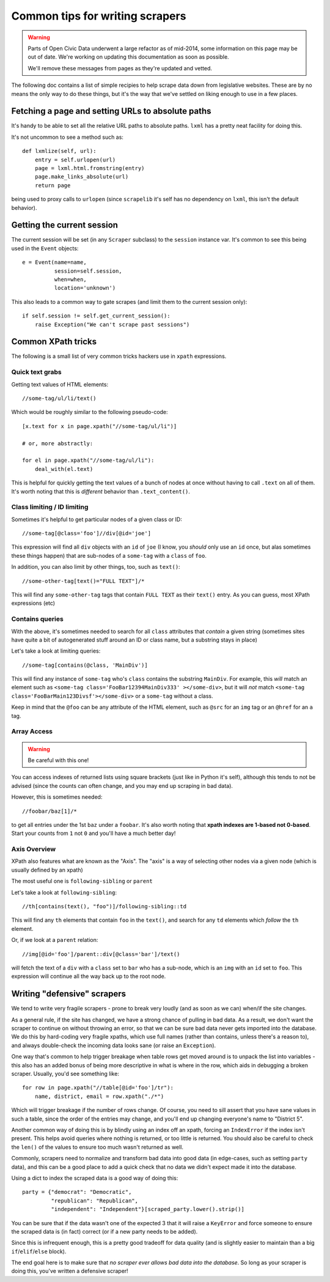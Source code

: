 Common tips for writing scrapers
================================

.. warning::
    Parts of Open Civic Data underwent a large refactor as of mid-2014, some information on this
    page may be out of date.   We're working on updating this documentation as soon as possible.

    We'll remove these messages from pages as they're updated and vetted.


The following doc contains a list of simple recipies to help scrape data
down from legislative websites. These are by no means the only way to do
these things, but it's the way that we've settled on liking enough to use
in a few places.

Fetching a page and setting URLs to absolute paths
--------------------------------------------------

It's handy to be able to set all the relative URL paths to absolute paths.
``lxml`` has a pretty neat facility for doing this.

It's not uncommon to see a method such as::

    def lxmlize(self, url):
        entry = self.urlopen(url)
        page = lxml.html.fromstring(entry)
        page.make_links_absolute(url)
        return page

being used to proxy calls to ``urlopen`` (since ``scrapelib`` it's self
has no dependency on ``lxml``, this isn't the default behavior).

Getting the current session
---------------------------

The current session will be set (in any ``Scraper`` subclass) to the
``session`` instance var. It's common to see this being used in the ``Event``
objects::

    e = Event(name=name,                                                 
              session=self.session,                                      
              when=when,                                                 
              location='unknown')                                        

This also leads to a common way to gate scrapes (and limit them to the current
session only)::

    if self.session != self.get_current_session():
        raise Exception("We can't scrape past sessions")

Common XPath tricks
-------------------

The following is a small list of very common tricks hackers use in ``xpath``
expressions.

Quick text grabs
++++++++++++++++

Getting text values of HTML elements::

    //some-tag/ul/li/text()

Which would be roughly similar to the following pseudo-code::

    [x.text for x in page.xpath("//some-tag/ul/li")]
    
    # or, more abstractly:

    for el in page.xpath("//some-tag/ul/li"):
        deal_with(el.text)

This is helpful for quickly getting the text values of a bunch of nodes at once
without having to call ``.text`` on all of them. It's worth noting that
this is *different* behavior than ``.text_content()``.

Class limiting / ID limiting
++++++++++++++++++++++++++++

Sometimes it's helpful to get particular nodes of a given class or ID::

    //some-tag[@class='foo']//div[@id='joe']

This expression will find all ``div`` objects with an ``id`` of ``joe`` (I know,
you *should* only use an ``id`` once, but alas sometimes these things happen)
that are sub-nodes of a ``some-tag`` with a ``class`` of ``foo``.

In addition, you can also limit by other things, too, such as ``text()``::

    //some-other-tag[text()="FULL TEXT"]/*

This will find any ``some-other-tag`` tags that contain ``FULL TEXT`` as their
``text()`` entry. As you can guess, most XPath expressions (etc) 

Contains queries
++++++++++++++++

With the above, it's sometimes needed to search for all ``class`` attributes
that *contain* a given string (sometimes sites have quite a bit of autogenerated
stuff around an ID or class name, but a substring stays in place)

Let's take a look at limiting queries::

    //some-tag[contains(@class, 'MainDiv')]

This will find any instance of ``some-tag`` who's ``class`` contains the
substring ``MainDiv``. For example, this *will* match an element such
as ``<some-tag class='FooBar12394MainDiv333' ></some-div>``, but it will
*not* match ``<some-tag class='FooBarMain123Divsf'></some-div>`` or a
``some-tag`` without a class.

Keep in mind that the ``@foo`` can be any attribute of the HTML element,
such as ``@src`` for an ``img`` tag or an ``@href`` for an ``a`` tag.

Array Access
++++++++++++

.. WARNING::
    Be careful with this one!

You can access indexes of returned lists using square brackets (just like in
Python it's self), although this tends to not be advised (since the counts
can often change, and you may end up scraping in bad data).

However, this is sometimes needed::

    //foobar/baz[1]/*

to get all entries under the 1st ``baz`` under a ``foobar``. It's also worth
noting that **xpath indexes are 1-based not 0-based**. Start your counts from
``1`` not ``0`` and you'll have a much better day!

Axis Overview
++++++++++++++

XPath also features what are known as the "Axis". The "axis" is a way
of selecting other nodes via a given node (which is usually defined by
an xpath)

The most useful one is ``following-sibling`` or ``parent``

Let's take a look at ``following-sibling``::

    //th[contains(text(), "foo")]/following-sibling::td

This will find any ``th`` elements that contain ``foo`` in the ``text()``,
and search for any ``td`` elements which *follow* the ``th`` element.

Or, if we look at a ``parent`` relation::

    //img[@id='foo']/parent::div[@class='bar']/text()

will fetch the text of a ``div`` with a ``class`` set to ``bar`` who has a
sub-node, which is an ``img`` with an ``id`` set to ``foo``. This expression
will continue all the way back up to the root node.

Writing "defensive" scrapers
----------------------------

We tend to write very fragile scrapers - prone to break very loudly (and as
soon as we can) when/if the site changes.

As a general rule, if the site has changed, we have a strong chance of
pulling in bad data. As a result, we don't want the scraper to continue
on without throwing an error, so that we can be sure bad data never gets
imported into the database. We do this by hard-coding very fragile xpaths,
which use full names (rather than contains, unless there's a reason to),
and always double-check the incoming data looks sane (or raise an
``Exception``).

One way that's common to help trigger breakage when table rows get moved
around is to unpack the list into variables - this also has an added bonus
of being more descriptive in what is where in the row, which aids in debugging
a broken scraper. Usually, you'd see something like::

    for row in page.xpath("//table[@id='foo']/tr"):
        name, district, email = row.xpath("./*")

Which will trigger breakage if the number of rows change. Of course, you
need to sill assert that you have sane values in such a table, since the
order of the entries may change, and you'll end up changing everyone's name
to "District 5".

Another common way of doing this is by blindly using an index off an xpath,
forcing an ``IndexError`` if the index isn't present. This helps avoid
queries where nothing is returned, or too little is returned. You should also
be careful to check the ``len()`` of the values to ensure too much wasn't
returned as well.

Commonly, scrapers need to normalize and transform bad data into good data (in
edge-cases, such as setting ``party`` data), and this can be a good place
to add a quick check that no data we didn't expect made it into the database.

Using a dict to index the scraped data is a good way of doing this::

    party = {"democrat": "Democratic",
             "republican": "Republican",
             "independent": "Independent"}[scraped_party.lower().strip()]

You can be sure that if the data wasn't one of the expected 3 that it will
raise a ``KeyError`` and force someone to ensure the scraped data is
(in fact) correct (or if a new party needs to be added).

Since this is infrequent enough, this is a pretty good tradeoff for data
quality (and is slightly easier to maintain than a big ``if``/``elif``/``else``
block).

The end goal here is to make sure that *no scraper ever allows bad data
into the database*. So long as your scraper is doing this, you've written
a defensive scraper!
